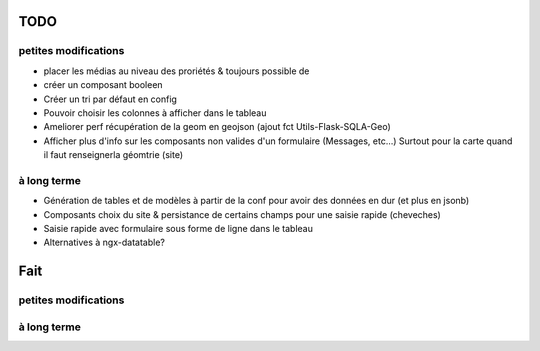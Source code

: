 ====
TODO
====

petites modifications
=====================

* placer les médias au niveau des proriétés & toujours possible de 
* créer un composant booleen
* Créer un tri par défaut en config
* Pouvoir choisir les colonnes à afficher dans le tableau
* Ameliorer perf récupération de la geom en geojson (ajout fct Utils-Flask-SQLA-Geo)
* Afficher plus d'info sur les composants non valides d'un formulaire (Messages, etc...) Surtout pour la carte quand il faut renseignerla géomtrie (site)

à long terme
============

* Génération de tables et de modèles à partir de la conf pour avoir des données en dur (et plus en jsonb)
* Composants choix du site & persistance de certains champs pour une saisie rapide (cheveches)
* Saisie rapide avec formulaire sous forme de ligne dans le tableau
* Alternatives à ngx-datatable?

====
Fait
====

petites modifications
=====================

à long terme
============
